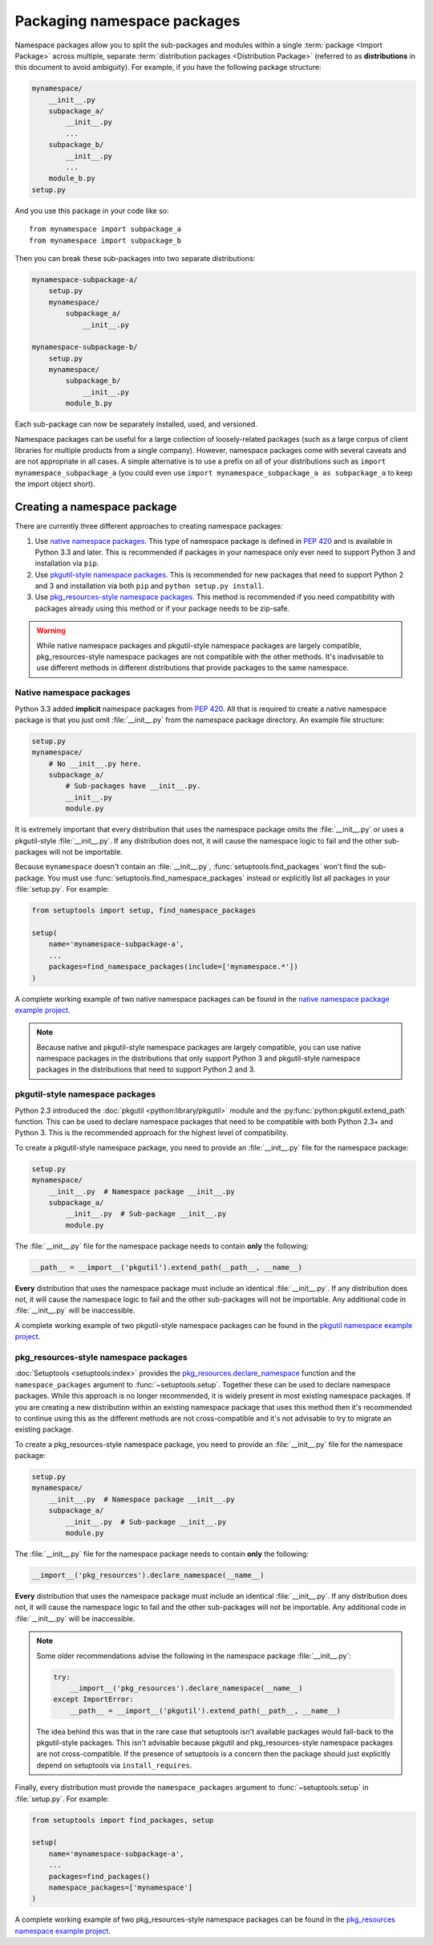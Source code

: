 ============================
Packaging namespace packages
============================

Namespace packages allow you to split the sub-packages and modules within a
single :term:`package <Import Package>` across multiple, separate
:term:`distribution packages <Distribution Package>` (referred to as
**distributions** in this document to avoid ambiguity). For example, if you
have the following package structure:

.. code-block:: text

    mynamespace/
        __init__.py
        subpackage_a/
            __init__.py
            ...
        subpackage_b/
            __init__.py
            ...
        module_b.py
    setup.py

And you use this package in your code like so::

    from mynamespace import subpackage_a
    from mynamespace import subpackage_b

Then you can break these sub-packages into two separate distributions:

.. code-block:: text

    mynamespace-subpackage-a/
        setup.py
        mynamespace/
            subpackage_a/
                __init__.py

    mynamespace-subpackage-b/
        setup.py
        mynamespace/
            subpackage_b/
                __init__.py
            module_b.py

Each sub-package can now be separately installed, used, and versioned.

Namespace packages can be useful for a large collection of loosely-related
packages (such as a large corpus of client libraries for multiple products from
a single company). However, namespace packages come with several caveats and
are not appropriate in all cases. A simple alternative is to use a prefix on
all of your distributions such as ``import mynamespace_subpackage_a`` (you
could even use ``import mynamespace_subpackage_a as subpackage_a`` to keep the
import object short).


Creating a namespace package
============================

There are currently three different approaches to creating namespace packages:

#. Use `native namespace packages`_. This type of namespace package is defined
   in :pep:`420` and is available in Python 3.3 and later. This is recommended if
   packages in your namespace only ever need to support Python 3 and
   installation via ``pip``.
#. Use `pkgutil-style namespace packages`_. This is recommended for new
   packages that need to support Python 2 and 3 and installation via both
   ``pip`` and ``python setup.py install``.
#. Use `pkg_resources-style namespace packages`_. This method is recommended if
   you need compatibility with packages already using this method or if your
   package needs to be zip-safe.

.. warning:: While native namespace packages and pkgutil-style namespace
    packages are largely compatible, pkg_resources-style namespace packages
    are not compatible with the other methods. It's inadvisable to use
    different methods in different distributions that provide packages to the
    same namespace.

Native namespace packages
-------------------------

Python 3.3 added **implicit** namespace packages from :pep:`420`. All that is
required to create a native namespace package is that you just omit
:file:`__init__.py` from the namespace package directory. An example file
structure:

.. code-block:: text

    setup.py
    mynamespace/
        # No __init__.py here.
        subpackage_a/
            # Sub-packages have __init__.py.
            __init__.py
            module.py

It is extremely important that every distribution that uses the namespace
package omits the :file:`__init__.py` or uses a pkgutil-style
:file:`__init__.py`. If any distribution does not, it will cause the namespace
logic to fail and the other sub-packages will not be importable.

Because ``mynamespace`` doesn't contain an :file:`__init__.py`,
:func:`setuptools.find_packages` won't find the sub-package. You must
use :func:`setuptools.find_namespace_packages` instead or explicitly
list all packages in your :file:`setup.py`. For example:

.. code-block:: python

    from setuptools import setup, find_namespace_packages

    setup(
        name='mynamespace-subpackage-a',
        ...
        packages=find_namespace_packages(include=['mynamespace.*'])
    )

A complete working example of two native namespace packages can be found in
the `native namespace package example project`_.

.. _native namespace package example project:
    https://github.com/pypa/sample-namespace-packages/tree/master/native

.. note:: Because native and pkgutil-style namespace packages are largely
    compatible, you can use native namespace packages in the distributions that
    only support Python 3 and pkgutil-style namespace packages in the
    distributions that need to support Python 2 and 3.

pkgutil-style namespace packages
--------------------------------

Python 2.3 introduced the :doc:`pkgutil <python:library/pkgutil>` module and the
:py:func:`python:pkgutil.extend_path` function. This can be used to declare namespace
packages that need to be compatible with both Python 2.3+ and Python 3. This
is the recommended approach for the highest level of compatibility.

To create a pkgutil-style namespace package, you need to provide an
:file:`__init__.py` file for the namespace package:

.. code-block:: text

    setup.py
    mynamespace/
        __init__.py  # Namespace package __init__.py
        subpackage_a/
            __init__.py  # Sub-package __init__.py
            module.py

The :file:`__init__.py` file for the namespace package needs to contain
**only** the following:

.. code-block:: python

    __path__ = __import__('pkgutil').extend_path(__path__, __name__)

**Every** distribution that uses the namespace package must include an
identical :file:`__init__.py`. If any distribution does not, it will cause the
namespace logic to fail and the other sub-packages will not be importable.  Any
additional code in :file:`__init__.py` will be inaccessible.

A complete working example of two pkgutil-style namespace packages can be found
in the `pkgutil namespace example project`_.

.. _extend_path:
    https://docs.python.org/3/library/pkgutil.html#pkgutil.extend_path
.. _pkgutil namespace example project:
    https://github.com/pypa/sample-namespace-packages/tree/master/pkgutil


pkg_resources-style namespace packages
--------------------------------------

:doc:`Setuptools <setuptools:index>` provides the `pkg_resources.declare_namespace`_ function and
the ``namespace_packages`` argument to :func:`~setuptools.setup`. Together
these can be used to declare namespace packages. While this approach is no
longer recommended, it is widely present in most existing namespace packages.
If you are creating a new distribution within an existing namespace package that
uses this method then it's recommended to continue using this as the different
methods are not cross-compatible and it's not advisable to try to migrate an
existing package.

To create a pkg_resources-style namespace package, you need to provide an
:file:`__init__.py` file for the namespace package:

.. code-block:: text

    setup.py
    mynamespace/
        __init__.py  # Namespace package __init__.py
        subpackage_a/
            __init__.py  # Sub-package __init__.py
            module.py

The :file:`__init__.py` file for the namespace package needs to contain
**only** the following:

.. code-block:: python

    __import__('pkg_resources').declare_namespace(__name__)

**Every** distribution that uses the namespace package must include an
identical :file:`__init__.py`. If any distribution does not, it will cause the
namespace logic to fail and the other sub-packages will not be importable.  Any
additional code in :file:`__init__.py` will be inaccessible.

.. note:: Some older recommendations advise the following in the namespace
    package :file:`__init__.py`:

    .. code-block:: python

        try:
            __import__('pkg_resources').declare_namespace(__name__)
        except ImportError:
            __path__ = __import__('pkgutil').extend_path(__path__, __name__)

    The idea behind this was that in the rare case that setuptools isn't
    available packages would fall-back to the pkgutil-style packages. This
    isn't advisable because pkgutil and pkg_resources-style namespace packages
    are not cross-compatible. If the presence of setuptools is a concern
    then the package should just explicitly depend on setuptools via
    ``install_requires``.

Finally, every distribution must provide the ``namespace_packages`` argument
to :func:`~setuptools.setup` in :file:`setup.py`. For example:

.. code-block:: python

    from setuptools import find_packages, setup

    setup(
        name='mynamespace-subpackage-a',
        ...
        packages=find_packages()
        namespace_packages=['mynamespace']
    )

A complete working example of two pkg_resources-style namespace packages can be found
in the `pkg_resources namespace example project`_.

.. _pkg_resources.declare_namespace:
    https://setuptools.readthedocs.io/en/latest/pkg_resources.html#namespace-package-support
.. _pkg_resources namespace example project:
    https://github.com/pypa/sample-namespace-packages/tree/master/pkg_resources

